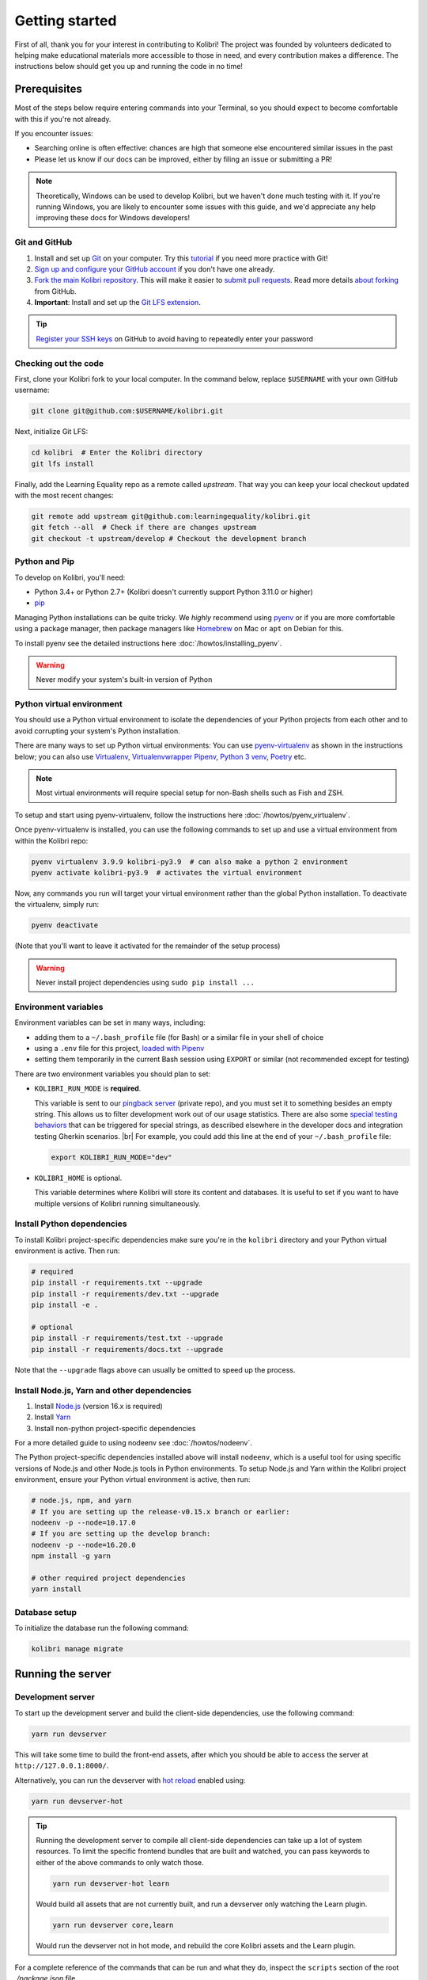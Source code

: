 .. _getting_started:

Getting started
===============

First of all, thank you for your interest in contributing to Kolibri! The project was founded by volunteers dedicated to helping make educational materials more accessible to those in need, and every contribution makes a difference. The instructions below should get you up and running the code in no time!

Prerequisites
-------------

Most of the steps below require entering commands into your Terminal, so you should expect to become comfortable with this if you're not already.

If you encounter issues:

* Searching online is often effective: chances are high that someone else encountered similar issues in the past
* Please let us know if our docs can be improved, either by filing an issue or submitting a PR!

.. note::
  Theoretically, Windows can be used to develop Kolibri, but we haven't done much testing with it. If you're running Windows, you are likely to encounter some issues with this guide, and we'd appreciate any help improving these docs for Windows developers!

Git and GitHub
~~~~~~~~~~~~~~

#. Install and set up `Git <https://help.github.com/articles/set-up-git/>`__ on your computer. Try this `tutorial <http://learngitbranching.js.org/>`__ if you need more practice with Git!
#. `Sign up and configure your GitHub account <https://github.com/join>`__ if you don't have one already.
#. `Fork the main Kolibri repository <https://github.com/learningequality/kolibri>`__. This will make it easier to `submit pull requests <https://help.github.com/articles/using-pull-requests/>`__. Read more details `about forking <https://help.github.com/articles/fork-a-repo/>`__ from GitHub.
#. **Important**: Install and set up the `Git LFS extension <https://docs.github.com/en/repositories/working-with-files/managing-large-files/installing-git-large-file-storage>`__.


.. tip::
  `Register your SSH keys <https://help.github.com/en/articles/connecting-to-github-with-ssh>`__ on GitHub to avoid having to repeatedly enter your password


Checking out the code
~~~~~~~~~~~~~~~~~~~~~

First, clone your Kolibri fork to your local computer. In the command below, replace ``$USERNAME`` with your own GitHub username:

.. code-block:: bash

  git clone git@github.com:$USERNAME/kolibri.git

Next, initialize Git LFS:

.. code-block:: bash

  cd kolibri  # Enter the Kolibri directory
  git lfs install

Finally, add the Learning Equality repo as a remote called `upstream`. That way you can keep your local checkout updated with the most recent changes:


.. code-block:: bash

  git remote add upstream git@github.com:learningequality/kolibri.git
  git fetch --all  # Check if there are changes upstream
  git checkout -t upstream/develop # Checkout the development branch


Python and Pip
~~~~~~~~~~~~~~

To develop on Kolibri, you'll need:

* Python 3.4+ or Python 2.7+ (Kolibri doesn't currently support Python 3.11.0 or higher)
* `pip <https://pypi.python.org/pypi/pip>`__

Managing Python installations can be quite tricky. We *highly* recommend using `pyenv <https://github.com/pyenv/pyenv>`__ or if you are more comfortable using a package manager, then package managers like `Homebrew <http://brew.sh/>`__ on Mac or ``apt`` on Debian for this.

To install pyenv see the detailed instructions here :doc:`/howtos/installing_pyenv`.

.. warning::
  Never modify your system's built-in version of Python

Python virtual environment
~~~~~~~~~~~~~~~~~~~~~~~~~~

You should use a Python virtual environment to isolate the dependencies of your Python projects from each other and to avoid corrupting your system's Python installation.

There are many ways to set up Python virtual environments: You can use `pyenv-virtualenv <https://github.com/pyenv/pyenv-virtualenv>`__ as shown in the instructions below; you can also use `Virtualenv <https://virtualenv.pypa.io/en/latest/>`__, `Virtualenvwrapper <https://virtualenvwrapper.readthedocs.io/en/latest/>`__ `Pipenv <https://pipenv.readthedocs.io/en/latest/>`__, `Python 3 venv <https://docs.python.org/3/library/venv.html>`__, `Poetry <https://poetry.eustace.io>`__ etc.

.. note::
  Most virtual environments will require special setup for non-Bash shells such as Fish and ZSH.

To setup and start using pyenv-virtualenv, follow the instructions here :doc:`/howtos/pyenv_virtualenv`.

Once pyenv-virtualenv is installed, you can use the following commands to set up and use a virtual environment from within the Kolibri repo:


.. code-block:: bash

  pyenv virtualenv 3.9.9 kolibri-py3.9  # can also make a python 2 environment
  pyenv activate kolibri-py3.9  # activates the virtual environment

Now, any commands you run will target your virtual environment rather than the global Python installation. To deactivate the virtualenv, simply run:


.. code-block:: bash

  pyenv deactivate

(Note that you'll want to leave it activated for the remainder of the setup process)

.. warning::
  Never install project dependencies using ``sudo pip install ...``


.. _EnvVars:


Environment variables
~~~~~~~~~~~~~~~~~~~~~

Environment variables can be set in many ways, including:

* adding them to a ``~/.bash_profile`` file (for Bash) or a similar file in your shell of choice
* using a ``.env`` file for this project, `loaded with Pipenv <https://pipenv.kennethreitz.org/en/latest/advanced/#automatic-loading-of-env>`_
* setting them temporarily in the current Bash session using ``EXPORT`` or similar (not recommended except for testing)

There are two environment variables you should plan to set:

* ``KOLIBRI_RUN_MODE`` is **required**.

  This variable is sent to our `pingback server <https://github.com/learningequality/nutritionfacts>`_ (private repo), and you must set it to something besides an empty string. This allows us to filter development work out of our usage statistics. There are also some `special testing behaviors <https://github.com/learningequality/nutritionfacts/blob/b150ec9fd80cd0f02c087956fd5f16b2592f94d4/nutritionfacts/views.py#L125-L179>`_ that can be triggered for special strings, as described elsewhere in the developer docs and integration testing Gherkin scenarios.
  |br|
  For example, you could add this line at the end of your ``~/.bash_profile`` file:

  .. code-block:: bash

    export KOLIBRI_RUN_MODE="dev"


* ``KOLIBRI_HOME`` is optional.

  This variable determines where Kolibri will store its content and databases. It is useful to set if you want to have multiple versions of Kolibri running simultaneously.


Install Python dependencies
~~~~~~~~~~~~~~~~~~~~~~~~~~~

To install Kolibri project-specific dependencies make sure you're in the ``kolibri`` directory and your Python virtual environment is active. Then run:

.. code-block:: bash

  # required
  pip install -r requirements.txt --upgrade
  pip install -r requirements/dev.txt --upgrade
  pip install -e .

  # optional
  pip install -r requirements/test.txt --upgrade
  pip install -r requirements/docs.txt --upgrade

Note that the ``--upgrade`` flags above can usually be omitted to speed up the process.

Install Node.js, Yarn and other dependencies
~~~~~~~~~~~~~~~~~~~~~~~~~~~~~~~~~~~~~~~~~~~~

#. Install `Node.js <https://nodejs.org/en/download/>`__ (version 16.x is required)
#. Install `Yarn <https://yarnpkg.com/>`__
#. Install non-python project-specific dependencies

For a more detailed guide to using nodeenv see :doc:`/howtos/nodeenv`.

The Python project-specific dependencies installed above will install ``nodeenv``, which is a useful tool for using specific versions of Node.js and other Node.js tools in Python environments. To setup Node.js and Yarn within the Kolibri project environment, ensure your Python virtual environment is active, then run:

.. code-block:: bash

  # node.js, npm, and yarn
  # If you are setting up the release-v0.15.x branch or earlier:
  nodeenv -p --node=10.17.0
  # If you are setting up the develop branch:
  nodeenv -p --node=16.20.0
  npm install -g yarn

  # other required project dependencies
  yarn install


Database setup
~~~~~~~~~~~~~~

To initialize the database run the following command:

.. code-block:: bash

  kolibri manage migrate


Running the server
------------------

.. _devserver:


Development server
~~~~~~~~~~~~~~~~~~

To start up the development server and build the client-side dependencies, use the following command:

.. code-block:: bash

  yarn run devserver

This will take some time to build the front-end assets, after which you should be able to access the server at ``http://127.0.0.1:8000/``.

Alternatively, you can run the devserver with `hot reload <https://vue-loader.vuejs.org/guide/hot-reload.html>`__ enabled using:

.. code-block:: bash

  yarn run devserver-hot

.. tip::

  Running the development server to compile all client-side dependencies can take up a lot of system resources. To limit the specific frontend bundles that are built and watched, you can pass keywords to either of the above commands to only watch those.

  .. code-block:: bash

    yarn run devserver-hot learn

  Would build all assets that are not currently built, and run a devserver only watching the Learn plugin.

  .. code-block:: bash

    yarn run devserver core,learn

  Would run the devserver not in hot mode, and rebuild the core Kolibri assets and the Learn plugin.


For a complete reference of the commands that can be run and what they do, inspect the ``scripts`` section of the root *./package.json* file.

.. warning::

  Some functionality, such as right-to-left language support, is broken when hot-reload is enabled

.. tip::

  If you get an error similar to "Node Sass could not find a binding for your current environment", try running ``npm rebuild node-sass``


Production server
~~~~~~~~~~~~~~~~~

In production, content is served through `Whitenoise <http://whitenoise.evans.io/en/stable/>`__. Frontend static assets are pre-built:

.. code-block:: bash

  # first build the assets
  yarn run build

  # now, run the Django production server
  kolibri start

Now you should be able to access the server at ``http://127.0.0.1:8080/``.


Separate servers
~~~~~~~~~~~~~~~~

If you are working mainly on backend code, you can build the front-end assets once and then just run the Python devserver. This may also help with multi-device testing over a LAN.

.. code-block:: bash

  # first build the front-end assets
  yarn run build

  # now, run the Django devserver
  yarn run python-devserver

You can also run the Django development server and webpack devserver independently in separate terminal windows. In the first terminal you can start the django development server:

.. code-block:: bash

  yarn run python-devserver

and in the second terminal, start the webpack build process for frontend assets:

.. code-block:: bash

  yarn run frontend-devserver


Running in App Mode
~~~~~~~~~~~~~~~~~~~

Some of Kolibri's functionality will differ when being run as a mobile app. In order to run the development server in that "app mode" context, you can use the following commands.

.. code-block:: bash

   # run the Python "app mode" server and the frontend server together:
   yarn run app-devserver

   # you may also run the python "app mode" server by itself
   # this will require you to run the frontend server in a separate terminal
   yarn run app-python-devserver

This will run the script located at ``integration_testing/scripts/run_kolibri_app_mode.py``. There you may change the port, register app capabilities (ie, ``os_user``) and make adjustments to meet your needs.

When the app development server is started, you will see a message with a particular URL that you will need to use in order to initialize your browser session properly. Once your browser session has been initialized for use in the app mode, your browser session will remain in this mode until you clear your cookies, even if you've started your normal Kolibri development server.

.. code-block:: bash

   [app-python-devserver] Kolibri running at: http://127.0.0.1:8000/app/api/initialize/6b91ec2b697042c2b360235894ad2632


Editor configuration
--------------------

We have a project-level *.editorconfig* file to help you configure your text editor or IDE to use our internal conventions.

`Check your editor <http://editorconfig.org/#download>`__ to see if it supports EditorConfig out-of-the-box, or if a plugin is available.


Vue development tools
---------------------

`Vue.js devtools (Legacy) <https://devtools.vuejs.org/guide/installation.html>`__ is a browser plugin that is very helpful when working with Vue.js components and Vuex. Kolibri is using Vue 2, so be sure to find the "Legacy" plugin as the latest version of the extension is for Vue 3.

To ensure a more efficient workflow, install appropriate editor plugins for Vue.js, ESLint, and stylelint.


Sample resources and data
-------------------------

Once you have the server running, proceed to import some channels and resources. To quickly import all available and supported Kolibri resource types, use the token ``nakav-mafak`` for the `Kolibri QA channel <https://kolibri-beta.learningequality.org/en/learn/#/topics/95a52b386f2c485cb97dd60901674a98>`__ (~350MB).


Now you can create users, classes, lessons, etc manually. To auto-generate some sample user data you can also run:

.. code-block:: bash

  kolibri manage generateuserdata



Linting and auto-formatting
---------------------------

.. _linting:

Manual linting and formatting
~~~~~~~~~~~~~~~~~~~~~~~~~~~~~

Linting and code auto-formatting are done by Prettier and Black.

You can manually run the auto-formatters using:

.. code-block:: bash

  yarn run lint-frontend:format
  yarn run fmt-backend

Or to check the formatting without writing changes, run:

.. code-block:: bash

  yarn run lint-frontend
  yarn run fmt-backend:check


Pre-commit hooks
~~~~~~~~~~~~~~~~

A full set of linting and auto-formatting can also be applied by pre-commit hooks. The pre-commit hooks are identical to the automated build check by Travis CI in Pull Requests.

`pre-commit <http://pre-commit.com/>`__ is used to apply a full set of checks and formatting automatically each time that ``git commit`` runs. If there are errors, the Git commit is aborted and you are asked to fix the error and run ``git commit`` again.

Pre-commit is already installed as a development dependency, but you also need to enable it:

.. code-block:: bash

  pre-commit install

To run all pre-commit checks in the same way that they will be run on our Github CI servers, run:

.. code-block:: bash

  pre-commit run --all-files

.. tip:: As a convenience, many developers install linting and formatting plugins in their code editor (IDE). Installing ESLint, Prettier, Black, and Flake8 plugins in your editor will catch most (but not all) code-quality checks.

.. tip:: Pre-commit can have issues running from alternative Git clients like GitUp. If you encounter problems while committing changes, run ``pre-commit uninstall`` to disable pre-commit.

.. warning:: If you do not use any linting tools, your code is likely fail our server-side checks and you will need to update the PR in order to get it merged.


Design system
-------------

We have a large number of reusable patterns, conventions, and components built into the application. Review the `Kolibri Design System <https://design-system.learningequality.org/>`__ to get a sense for the tools at your disposal, and to ensure that new changes stay consistent with established UI patterns.


Updating documentation
----------------------

First, install some additional dependencies related to building documentation output:

.. code-block:: bash

  pip install -r requirements/docs.txt
  pip install -r requirements/build.txt

To make changes to documentation, edit the ``rst`` files in the ``kolibri/docs`` directory and then run:

.. code-block:: bash

  make docs

You can also run the auto-build for faster editing from the ``docs`` directory:

.. code-block:: bash

  cd docs
  sphinx-autobuild --port 8888 . _build

Now you should be able to preview the docs at ``http://127.0.0.1:8888/``.


Automated testing
-----------------


Kolibri comes with a Javascript test suite based on `Jest <https://jestjs.io/>`__. To run all front-end tests:

.. code-block:: bash

  yarn run test

Kolibri comes with a Python test suite based on `pytest <https://docs.pytest.org/en/latest/>`__. To run all back-end tests:

.. code-block:: bash

  pytest

To run specific tests only, you can add the filepath of the file. To further filter either by TestClass name or test method name, you can add `-k` followed by a string to filter classes or methods by. For example, to only run a test named ``test_admin_can_delete_membership`` in kolibri/auth/test/test_permissions.py:

.. code-block:: bash

  pytest kolibri/auth/test/test_permissions -k test_admin_can_delete_membership

To only run the whole class named ``MembershipPermissionsTestCase`` in kolibri/auth/test/test_permissions.py:

.. code-block:: bash

  pytest kolibri/auth/test/test_permissions -k MembershipPermissionsTestCase

For more advanced usage, logical operators can also be used in wrapped strings, for example, the following will run only one test, named ``test_admin_can_delete_membership`` in the ``MembershipPermissionsTestCase`` class in kolibri/auth/test/test_permissions.py:

.. code-block:: bash

  pytest kolibri/auth/test/test_permissions -k "MembershipPermissionsTestCase and test_admin_can_delete_membership"

You can also use ``tox`` to setup a clean and disposable environment:

.. code-block:: bash

  tox -e py3.4  # Runs tests with Python 3.4

To run Python tests for all environments, use simply ``tox``. This simulates what our CI also does on GitHub PRs.

.. note::

  ``tox`` reuses its environment when it is run again. If you add anything to the requirements, you will want to either delete the `.tox` directory, or run ``tox`` with the ``-r`` argument to recreate the environment


Manual testing
--------------

All changes should be thoroughly tested and vetted before being merged in. Our primary considerations are:

 * Performance
 * Accessibility
 * Compatibility
 * Localization
 * Consistency

For more information, see the next section on :doc:`/manual_testing/index`.


Submitting a pull request
-------------------------

Here's a very simple scenario. Below, your remote is called ``origin``, and Learning Equality is ``le``.

First, create a new local working branch:

.. code-block:: bash

  # checkout the upstream develop branch
  git checkout le/develop
  # make a new feature branch
  git checkout -b my-awesome-changes

After making changes to the code and committing them locally, push your working branch to your fork on GitHub:

.. code-block:: bash

  git push origin my-awesome-changes

Go to Kolibri's `GitHub page <https://github.com/learningequality/kolibri>`__, and create a the new pull request.

.. note::
  Please fill in all the applicable sections in the PR template and DELETE unecessary headings

Another member of the team will review your code, and either ask for updates on your part or merge your PR to Kolibri codebase. Until the PR is merged you can push new commits to your branch and add updates to it.

Learn more about our :ref:`dev_workflow` and :ref:`release_process`


Development using Docker
------------------------

Engineers who are familiar with Docker can start a Kolibri instance without setting up the full JavaScript and Python development environments on the host machine.

For more information, see the *docker* directory and the ``docker-*`` commands in the *Makefile*.


Development server
~~~~~~~~~~~~~~~~~~

Start the Kolibri devserver running inside a container:

.. code-block:: bash

  # only needed first time
  make docker-build-base

  # takes a few mins to run pip install -e + webpack build
  make docker-devserver


Building a pex file
~~~~~~~~~~~~~~~~~~~

.. note::
  The easiest way to obtain a `pex <https://pex.readthedocs.io/en/latest/whatispex.html>`__ file is to submit a Github PR and download the built assets from buildkite.

If you want to build and run a pex from the Kolibri code in your current local source files without relying on the github and the buildkite integration, you can run the following commands to build a pex file:

.. code-block:: bash

  make docker-whl

The pex file will be generated in the ``dist/`` directory. You can run this pex
file using the production server approach described below.


Production server
~~~~~~~~~~~~~~~~~

You can start a Kolibri instance running any pex file by setting the appropriate
environment variables in your local copy of `docker/env.list` then running the commands:

.. code-block:: bash

  # only needed first time
  make docker-build-base

  # run demo server
  make docker-demoserver

The choice of pex file can be controlled by setting environment variables in the
file *./docker/env.list*:

 * ``KOLIBRI_PEX_URL``: Download URL or the string ``default``
 * ``DOCKERMNT_PEX_PATH``: Local path such as ``/docker/mnt/nameof.pex``
